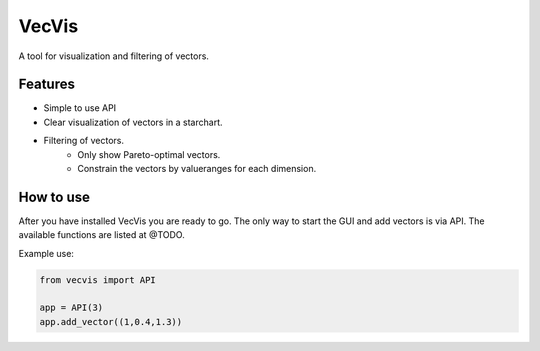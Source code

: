 VecVis
======
A tool for visualization and filtering of vectors.

Features
--------
- Simple to use API
- Clear visualization of vectors in a starchart.
- Filtering of vectors.
	- Only show Pareto-optimal vectors.
	- Constrain the vectors by valueranges for each dimension.

How to use
----------
After you have installed VecVis you are ready to go.   
The only way to start the GUI and add vectors is via API.
The available functions are listed at @TODO.

Example use:

.. code-block:: python

   from vecvis import API
   
   app = API(3)
   app.add_vector((1,0.4,1.3))